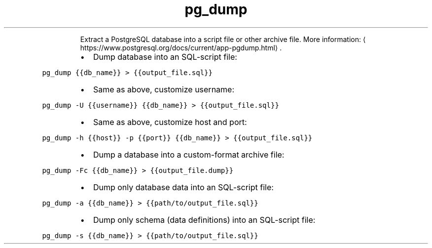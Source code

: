 .TH pg_dump
.PP
.RS
Extract a PostgreSQL database into a script file or other archive file.
More information: \[la]https://www.postgresql.org/docs/current/app-pgdump.html\[ra]\&.
.RE
.RS
.IP \(bu 2
Dump database into an SQL\-script file:
.RE
.PP
\fB\fCpg_dump {{db_name}} > {{output_file.sql}}\fR
.RS
.IP \(bu 2
Same as above, customize username:
.RE
.PP
\fB\fCpg_dump \-U {{username}} {{db_name}} > {{output_file.sql}}\fR
.RS
.IP \(bu 2
Same as above, customize host and port:
.RE
.PP
\fB\fCpg_dump \-h {{host}} \-p {{port}} {{db_name}} > {{output_file.sql}}\fR
.RS
.IP \(bu 2
Dump a database into a custom\-format archive file:
.RE
.PP
\fB\fCpg_dump \-Fc {{db_name}} > {{output_file.dump}}\fR
.RS
.IP \(bu 2
Dump only database data into an SQL\-script file:
.RE
.PP
\fB\fCpg_dump \-a {{db_name}} > {{path/to/output_file.sql}}\fR
.RS
.IP \(bu 2
Dump only schema (data definitions) into an SQL\-script file:
.RE
.PP
\fB\fCpg_dump \-s {{db_name}} > {{path/to/output_file.sql}}\fR
